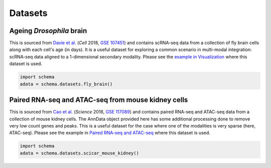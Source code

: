 Datasets
=========

Ageing *Drosophila* brain
~~~~~~~~~~~~~~~~~~~~~~

This is sourced from `Davie et al.`_ (*Cell* 2018, `GSE 107451`_) and contains scRNA-seq data from a collection of fly brain cells along with each cell's age (in days). It is a useful dataset for exploring a common scenario in multi-modal integration: scRNA-seq data aligned to a 1-dimensional secondary modality. Please see the `example in Visualization`_ where this dataset is used. 

.. code-block:: Python

   import schema
   adata = schema.datasets.fly_brain()


Paired RNA-seq and ATAC-seq from mouse kidney cells
~~~~~~~~~~~~~~~~~~~~~~

This is sourced from `Cao et al.`_ (*Science* 2018, `GSE 117089`_) and contains paired RNA-seq and ATAC-seq data from a collection of mouse kidney cells. The AnnData object provided here has some additional processing done to remove very low count genes and peaks. This is a useful dataset for the case where one of the modalities is very sparse (here, ATAC-seq). Please see the example in `Paired RNA-seq and ATAC-seq`_ where this dataset is used. 

.. code-block:: Python

   import schema
   adata = schema.datasets.scicar_mouse_kidney()
   




.. _Davie et al.: https://doi.org/10.1016/j.cell.2018.05.057
.. _GSE 107451: https://www.ncbi.nlm.nih.gov/geo/query/acc.cgi?acc=GSE107451
.. _example in Visualization: https://schema-multimodal.readthedocs.io/en/latest/visualization/index.html#ageing-fly-brain
.. _Cao et al.: https://doi.org/10.1126/science.aau0730
.. _GSE 117089: https://www.ncbi.nlm.nih.gov/geo/query/acc.cgi?acc=GSE117089
.. _Paired RNA-seq and ATAC-seq: https://schema-multimodal.readthedocs.io/en/latest/recipes/index.html#paired-rna-seq-and-atac-seq
